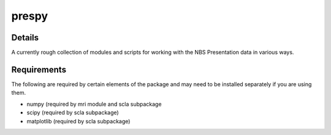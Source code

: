 prespy
======

Details
-------

A currently rough collection of modules and scripts for working with the
NBS Presentation data in various ways.

Requirements
------------

The following are required by certain elements of the package and may
need to be installed separately if you are using them.

-  numpy (required by mri module and scla subpackage
-  scipy (required by scla subpackage)
-  matplotlib (required by scla subpackage)


